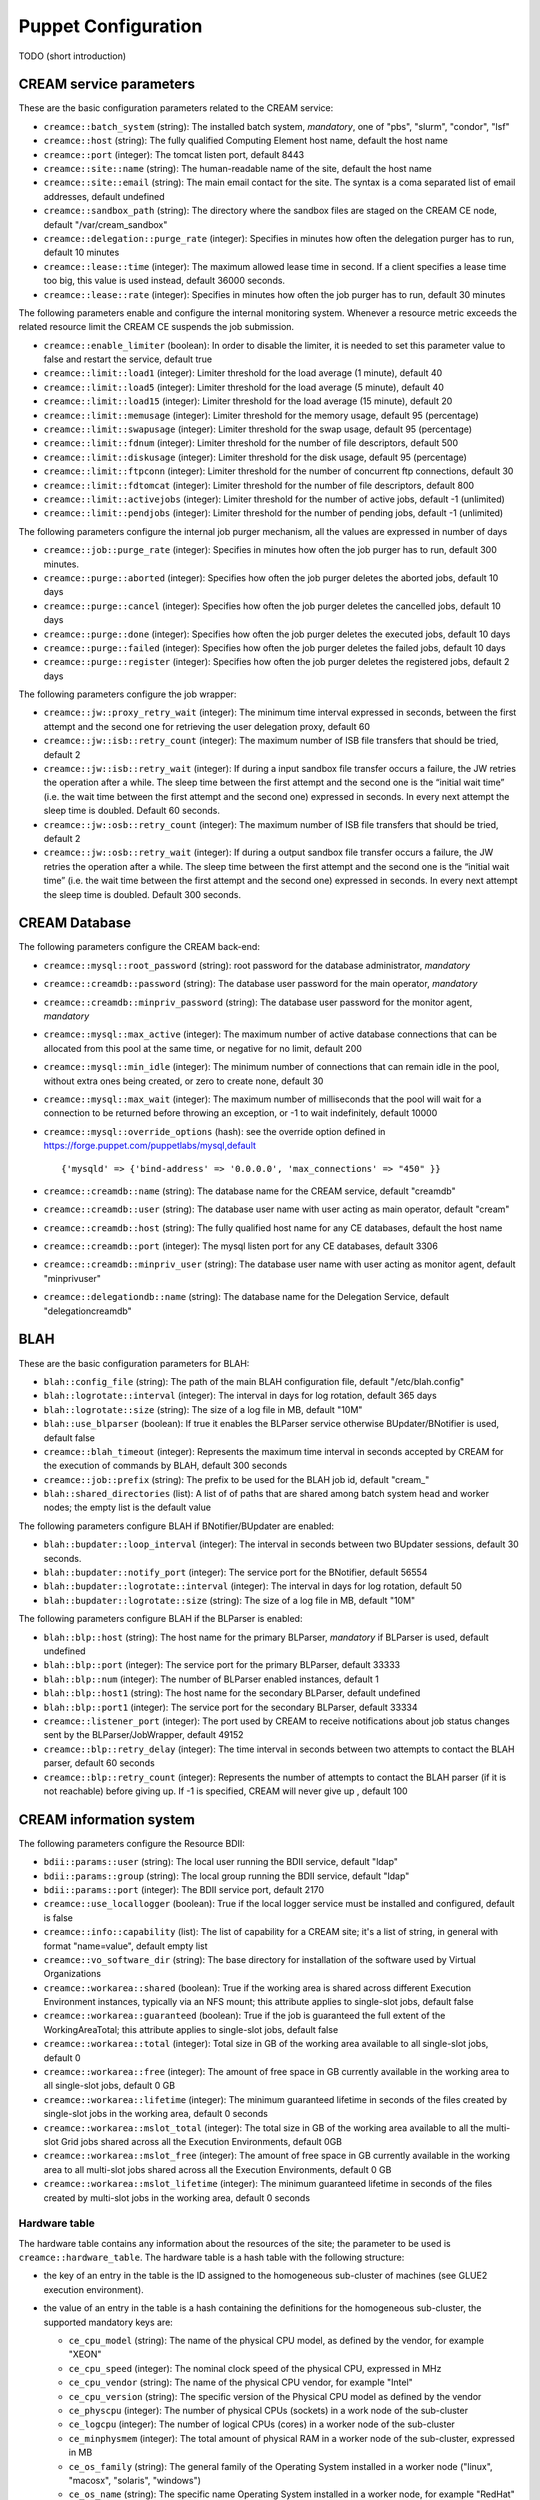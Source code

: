 Puppet Configuration
====================

TODO (short introduction)

CREAM service parameters
------------------------

These are the basic configuration parameters related to the CREAM
service:

-  ``creamce::batch_system`` (string): The installed batch system,
   *mandatory*, one of "pbs", "slurm", "condor", "lsf"

-  ``creamce::host`` (string): The fully qualified Computing Element
   host name, default the host name

-  ``creamce::port`` (integer): The tomcat listen port, default 8443

-  ``creamce::site::name`` (string): The human-readable name of the
   site, default the host name

-  ``creamce::site::email`` (string): The main email contact for the
   site. The syntax is a coma separated list of email addresses, default
   undefined

-  ``creamce::sandbox_path`` (string): The directory where the sandbox
   files are staged on the CREAM CE node, default "/var/cream\_sandbox"

-  ``creamce::delegation::purge_rate`` (integer): Specifies in minutes
   how often the delegation purger has to run, default 10 minutes

-  ``creamce::lease::time`` (integer): The maximum allowed lease time in
   second. If a client specifies a lease time too big, this value is
   used instead, default 36000 seconds.

-  ``creamce::lease::rate`` (integer): Specifies in minutes how often
   the job purger has to run, default 30 minutes

The following parameters enable and configure the internal monitoring
system. Whenever a resource metric exceeds the related resource limit
the CREAM CE suspends the job submission.

-  ``creamce::enable_limiter`` (boolean): In order to disable the
   limiter, it is needed to set this parameter value to false and
   restart the service, default true

-  ``creamce::limit::load1`` (integer): Limiter threshold for the load
   average (1 minute), default 40

-  ``creamce::limit::load5`` (integer): Limiter threshold for the load
   average (5 minute), default 40

-  ``creamce::limit::load15`` (integer): Limiter threshold for the load
   average (15 minute), default 20

-  ``creamce::limit::memusage`` (integer): Limiter threshold for the
   memory usage, default 95 (percentage)

-  ``creamce::limit::swapusage`` (integer): Limiter threshold for the
   swap usage, default 95 (percentage)

-  ``creamce::limit::fdnum`` (integer): Limiter threshold for the number
   of file descriptors, default 500

-  ``creamce::limit::diskusage`` (integer): Limiter threshold for the
   disk usage, default 95 (percentage)

-  ``creamce::limit::ftpconn`` (integer): Limiter threshold for the
   number of concurrent ftp connections, default 30

-  ``creamce::limit::fdtomcat`` (integer): Limiter threshold for the
   number of file descriptors, default 800

-  ``creamce::limit::activejobs`` (integer): Limiter threshold for the
   number of active jobs, default -1 (unlimited)

-  ``creamce::limit::pendjobs`` (integer): Limiter threshold for the
   number of pending jobs, default -1 (unlimited)

The following parameters configure the internal job purger mechanism,
all the values are expressed in number of days

-  ``creamce::job::purge_rate`` (integer): Specifies in minutes how
   often the job purger has to run, default 300 minutes.

-  ``creamce::purge::aborted`` (integer): Specifies how often the job
   purger deletes the aborted jobs, default 10 days

-  ``creamce::purge::cancel`` (integer): Specifies how often the job
   purger deletes the cancelled jobs, default 10 days

-  ``creamce::purge::done`` (integer): Specifies how often the job
   purger deletes the executed jobs, default 10 days

-  ``creamce::purge::failed`` (integer): Specifies how often the job
   purger deletes the failed jobs, default 10 days

-  ``creamce::purge::register`` (integer): Specifies how often the job
   purger deletes the registered jobs, default 2 days

The following parameters configure the job wrapper:

-  ``creamce::jw::proxy_retry_wait`` (integer): The minimum time
   interval expressed in seconds, between the first attempt and the
   second one for retrieving the user delegation proxy, default 60

-  ``creamce::jw::isb::retry_count`` (integer): The maximum number of
   ISB file transfers that should be tried, default 2

-  ``creamce::jw::isb::retry_wait`` (integer): If during a input sandbox
   file transfer occurs a failure, the JW retries the operation after a
   while. The sleep time between the first attempt and the second one is
   the “initial wait time” (i.e. the wait time between the first attempt
   and the second one) expressed in seconds. In every next attempt the
   sleep time is doubled. Default 60 seconds.

-  ``creamce::jw::osb::retry_count`` (integer): The maximum number of
   ISB file transfers that should be tried, default 2

-  ``creamce::jw::osb::retry_wait`` (integer): If during a output
   sandbox file transfer occurs a failure, the JW retries the operation
   after a while. The sleep time between the first attempt and the
   second one is the “initial wait time” (i.e. the wait time between the
   first attempt and the second one) expressed in seconds. In every next
   attempt the sleep time is doubled. Default 300 seconds.

CREAM Database
--------------

The following parameters configure the CREAM back-end:

-  ``creamce::mysql::root_password`` (string): root password for the
   database administrator, *mandatory*

-  ``creamce::creamdb::password`` (string): The database user password
   for the main operator, *mandatory*

-  ``creamce::creamdb::minpriv_password`` (string): The database user
   password for the monitor agent, *mandatory*

-  ``creamce::mysql::max_active`` (integer): The maximum number of
   active database connections that can be allocated from this pool at
   the same time, or negative for no limit, default 200

-  ``creamce::mysql::min_idle`` (integer): The minimum number of
   connections that can remain idle in the pool, without extra ones
   being created, or zero to create none, default 30

-  ``creamce::mysql::max_wait`` (integer): The maximum number of
   milliseconds that the pool will wait for a connection to be returned
   before throwing an exception, or -1 to wait indefinitely, default
   10000

-  ``creamce::mysql::override_options`` (hash): see the override option
   defined in https://forge.puppet.com/puppetlabs/mysql,default

   ::

       {'mysqld' => {'bind-address' => '0.0.0.0', 'max_connections' => "450" }}

-  ``creamce::creamdb::name`` (string): The database name for the CREAM
   service, default "creamdb"

-  ``creamce::creamdb::user`` (string): The database user name with user
   acting as main operator, default "cream"

-  ``creamce::creamdb::host`` (string): The fully qualified host name
   for any CE databases, default the host name

-  ``creamce::creamdb::port`` (integer): The mysql listen port for any
   CE databases, default 3306

-  ``creamce::creamdb::minpriv_user`` (string): The database user name
   with user acting as monitor agent, default "minprivuser"

-  ``creamce::delegationdb::name`` (string): The database name for the
   Delegation Service, default "delegationcreamdb"

BLAH
----

These are the basic configuration parameters for BLAH:

-  ``blah::config_file`` (string): The path of the main BLAH
   configuration file, default "/etc/blah.config"

-  ``blah::logrotate::interval`` (integer): The interval in days for log
   rotation, default 365 days

-  ``blah::logrotate::size`` (string): The size of a log file in MB,
   default "10M"

-  ``blah::use_blparser`` (boolean): If true it enables the BLParser
   service otherwise BUpdater/BNotifier is used, default false

-  ``creamce::blah_timeout`` (integer): Represents the maximum time
   interval in seconds accepted by CREAM for the execution of commands
   by BLAH, default 300 seconds

-  ``creamce::job::prefix`` (string): The prefix to be used for the BLAH
   job id, default "cream\_"

-  ``blah::shared_directories`` (list): A list of of paths that are
   shared among batch system head and worker nodes; the empty list is
   the default value

The following parameters configure BLAH if BNotifier/BUpdater are
enabled:

-  ``blah::bupdater::loop_interval`` (integer): The interval in seconds
   between two BUpdater sessions, default 30 seconds.

-  ``blah::bupdater::notify_port`` (integer): The service port for the
   BNotifier, default 56554

-  ``blah::bupdater::logrotate::interval`` (integer): The interval in
   days for log rotation, default 50

-  ``blah::bupdater::logrotate::size`` (string): The size of a log file
   in MB, default "10M"

The following parameters configure BLAH if the BLParser is enabled:

-  ``blah::blp::host`` (string): The host name for the primary BLParser,
   *mandatory* if BLParser is used, default undefined

-  ``blah::blp::port`` (integer): The service port for the primary
   BLParser, default 33333

-  ``blah::blp::num`` (integer): The number of BLParser enabled
   instances, default 1

-  ``blah::blp::host1`` (string): The host name for the secondary
   BLParser, default undefined

-  ``blah::blp::port1`` (integer): The service port for the secondary
   BLParser, default 33334

-  ``creamce::listener_port`` (integer): The port used by CREAM to
   receive notifications about job status changes sent by the
   BLParser/JobWrapper, default 49152

-  ``creamce::blp::retry_delay`` (integer): The time interval in seconds
   between two attempts to contact the BLAH parser, default 60 seconds

-  ``creamce::blp::retry_count`` (integer): Represents the number of
   attempts to contact the BLAH parser (if it is not reachable) before
   giving up. If -1 is specified, CREAM will never give up , default 100

CREAM information system
------------------------

The following parameters configure the Resource BDII:

-  ``bdii::params::user`` (string): The local user running the BDII
   service, default "ldap"

-  ``bdii::params::group`` (string): The local group running the BDII
   service, default "ldap"

-  ``bdii::params::port`` (integer): The BDII service port, default 2170

-  ``creamce::use_locallogger`` (boolean): True if the local logger
   service must be installed and configured, default is false

-  ``creamce::info::capability`` (list): The list of capability for a
   CREAM site; it's a list of string, in general with format
   "name=value", default empty list

-  ``creamce::vo_software_dir`` (string): The base directory for
   installation of the software used by Virtual Organizations

-  ``creamce::workarea::shared`` (boolean): True if the working area is
   shared across different Execution Environment instances, typically
   via an NFS mount; this attribute applies to single-slot jobs, default
   false

-  ``creamce::workarea::guaranteed`` (boolean): True if the job is
   guaranteed the full extent of the WorkingAreaTotal; this attribute
   applies to single-slot jobs, default false

-  ``creamce::workarea::total`` (integer): Total size in GB of the
   working area available to all single-slot jobs, default 0

-  ``creamce::workarea::free`` (integer): The amount of free space in GB
   currently available in the working area to all single-slot jobs,
   default 0 GB

-  ``creamce::workarea::lifetime`` (integer): The minimum guaranteed
   lifetime in seconds of the files created by single-slot jobs in the
   working area, default 0 seconds

-  ``creamce::workarea::mslot_total`` (integer): The total size in GB of
   the working area available to all the multi-slot Grid jobs shared
   across all the Execution Environments, default 0GB

-  ``creamce::workarea::mslot_free`` (integer): The amount of free space
   in GB currently available in the working area to all multi-slot jobs
   shared across all the Execution Environments, default 0 GB

-  ``creamce::workarea::mslot_lifetime`` (integer): The minimum
   guaranteed lifetime in seconds of the files created by multi-slot
   jobs in the working area, default 0 seconds

Hardware table
~~~~~~~~~~~~~~

The hardware table contains any information about the resources of the
site; the parameter to be used is ``creamce::hardware_table``. The
hardware table is a hash table with the following structure:

-  the key of an entry in the table is the ID assigned to the
   homogeneous sub-cluster of machines (see GLUE2 execution
   environment).

-  the value of an entry in the table is a hash containing the
   definitions for the homogeneous sub-cluster, the supported mandatory
   keys are:

   -  ``ce_cpu_model`` (string): The name of the physical CPU model, as
      defined by the vendor, for example "XEON"

   -  ``ce_cpu_speed`` (integer): The nominal clock speed of the
      physical CPU, expressed in MHz

   -  ``ce_cpu_vendor`` (string): The name of the physical CPU vendor,
      for example "Intel"

   -  ``ce_cpu_version`` (string): The specific version of the Physical
      CPU model as defined by the vendor

   -  ``ce_physcpu`` (integer): The number of physical CPUs (sockets) in
      a work node of the sub-cluster

   -  ``ce_logcpu`` (integer): The number of logical CPUs (cores) in a
      worker node of the sub-cluster

   -  ``ce_minphysmem`` (integer): The total amount of physical RAM in a
      worker node of the sub-cluster, expressed in MB

   -  ``ce_os_family`` (string): The general family of the Operating
      System installed in a worker node ("linux", "macosx", "solaris",
      "windows")

   -  ``ce_os_name`` (string): The specific name Operating System
      installed in a worker node, for example "RedHat"

   -  ``ce_os_arch`` (string): The platform type of worker node, for
      example "x86\_64"

   -  ``ce_os_release`` (string): The version of the Operating System
      installed in a worker node, as defined by the vendor, for example
      "7.0.1406"

   -  ``nodes`` (list): The list of the name of the worker nodes of the
      sub-cluster

   the supported optional keys are:

   -  ``ce_minvirtmem`` (integer): The total amount of virtual memory
      (RAM and swap space) in a worker node of the sub-cluster,
      expressed in MB

   -  ``ce_outboundip`` (boolean): True if a worker node has out-bound
      connectivity, false otherwise, default true

   -  ``ce_inboundip`` (boolean): True if a worker node has in-bound
      connectivity, false otherwise default false

   -  ``ce_runtimeenv`` (list): The list of tags associated to the
      software packages installed in the worker node, the definitions
      for a tag is listed in the software table, default empty list

   -  ``ce_benchmarks`` (hash): The hash table containing the values of
      the standard benchmarks ("specfp2000", "specint2000",
      "hep-spec06"); each key of the table corresponds to the benchmark
      name, default empty hash

   -  ``subcluster_tmpdir`` (string): The path of a temporary directory
      shared across worker nodes (see GLUE 1.3)

   -  ``subcluster_wntmdir`` (string): The path of a temporary directory
      local to each worker node (see GLUE 1.3)

Software table
~~~~~~~~~~~~~~

The software table is a hash with the following structure:

-  the key of an entry in the table is the tag assigned to the software
   installed on the machines (see GLUE2 application environment); tags
   are used as a reference (``ce_runtimeenv``) in the hardware table.

-  the value of an entry in the table is a hash containing the
   definitions for the software installed on the machines, the supported
   keys are:

   -  ``name`` (string): The name of the software installed, for example
      the package name, *mandatory*

   -  ``version`` (string): The version of the software installed,
      *mandatory*

   -  ``license`` (string): The license of the software installed,
      default unpublished

   -  ``description`` (string): The description of the software
      installed, default unpublished

Queues table
~~~~~~~~~~~~

The queue table contains definitions for local user groups; the
parameter to be declared is ``creamce::queues``. The queues table is a
hash with the following structure:

-  the key of an entry in the table is the name of the batch system
   queue/partition.

-  the value of an entry in the table is a hash table containing the
   definitions for the related queue/partition, the supported keys for
   definitions are:

   -  ``groups`` (list): The list of local groups which are allowed to
      operate the queue/partition, each group *MUST BE* defined in the
      VO table.

Storage table
~~~~~~~~~~~~~

The storage table contains any information about the set of storage
elements bound to this site. The parameter to be declared is
creamce::se\_table
, the default value is an empty hash. The storage element table is a
hash with the following structure:
``creamce::queues``. The queues table is a hash with the following
structure:

-  the key of an entry in the table is the name of the storage element
   host.

-  the value of an entry in the table is a hash table containing the
   definitions for the related storage element, the supported keys for
   definitions are:

   -  ``type`` (string): The name of the application which is installed
      in the storage element ("Storm", "DCache", etc.)

   -  ``mount_dir`` (string): The local path within the Computing
      Service which makes it possible to access files in the associated
      Storage Service (this is typically an NFS mount point)

   -  ``export_dir`` (string): The remote path in the Storage Service
      which is associated to the local path in the Computing Service
      (this is typically an NFS exported directory).

   -  ``default`` (boolean): True if the current storage element must be
      considered the primary SE, default false. Just one item in the
      storage element table can be marked as primary.

Example
~~~~~~~

::

    ---
    creamce::queues :
        long :  { groups : [ dteam, dteamprod ] }
        short : { groups : [ dteamsgm ] }

    creamce::hardware_table :
        subcluster001 : {
            ce_cpu_model : XEON,
            ce_cpu_speed : 2500,
            ce_cpu_vendor : Intel,
            ce_cpu_version : 5.1,
            ce_physcpu : 2,
            ce_logcpu : 2,
            ce_minphysmem : 2048,
            ce_minvirtmem : 4096,
            ce_os_family : "linux",
            ce_os_name : "CentOS",
            ce_os_arch : "x86_64",
            ce_os_release : "7.0.1406",
            ce_outboundip : true,
            ce_inboundip : false,
            ce_runtimeenv : [ "tomcat_6_0", "mysql_5_1" ],
            subcluster_tmpdir : /var/tmp/subcluster001,
            subcluster_wntmdir : /var/glite/subcluster001,
            ce_benchmarks : { specfp2000 : 420, specint2000 : 380, hep-spec06 : 780 },
            nodes : [ "node-01.mydomain", "node-02.mydomain", "node-03.mydomain" ]
            # Experimental support to GPUs
            accelerators : {
                acc_device_001 : {
                    type : GPU,
                    log_acc : 4,
                    phys_acc : 2,
                    vendor : NVidia,
                    model : "Tesla k80",
                    version : 4.0,
                    clock_speed : 3000,
                    memory : 4000 
                }
            }
        }

    creamce::software_table :
        tomcat_6_0 : {
            name : "tomcat",
            version : "6.0.24",
            license : "ASL 2.0",
            description : "Tomcat is the servlet container" 
        }
        mysql_5_1 : {
            name : "mysql",
            version : "5.1.73",
            license : "GPLv2 with exceptions",
            description : "MySQL is a multi-user, multi-threaded SQL database server" 
        }

    creamce::vo_software_dir : /afs

    creamce::se_table :
        storage.pd.infn.it : { mount_dir : "/data/mount", export_dir : "/storage/export",
                               type : Storm, default : true }
        cloud.pd.infn.it : { mount_dir : "/data/mount", export_dir : "/storage/export",
                             type : Dcache }

CREAM security and accounting
-----------------------------

The following parameters configure the security layer and the pool
account system:

-  ``creamce::host_certificate`` (string): The complete path of the
   installed host certificate, default /etc/grid-security/hostcert.pem

-  ``creamce::host_private_key`` (string): The complete path of the
   installed host key, default /etc/grid-security/hostkey.pem

-  ``creamce::voms_dir`` (string): The location for the deployment of VO
   description files (LSC), default /etc/grid-security/vomsdir

-  ``creamce::gridmap_dir`` (string): The location for the pool account
   files, default /etc/grid-security/gridmapdir

-  ``creamce::gridmap_file`` (string): The location of the pool account
   description file, default /etc/grid-security/grid-mapfile

-  ``creamce::gridmap_extras`` (list): The list of custom entry for the
   pool account description file, default empty list

-  ``creamce::gridmap_cron_sched`` (string): The cron time parameters
   for the pool account cleaner, default "5 \* \* \* \*"

-  ``creamce::groupmap_file`` (string): The path of the groupmap file,
   default /etc/grid-security/groupmapfile

-  ``creamce::crl_update_time`` (integer): The CRL refresh time in
   seconds, default 3600 seconds

-  ``creamce::ban_list_file`` (string): The path of the ban list file,
   if gJAF/LCMAPS is used, default /etc/lcas/ban\_users.db

-  ``creamce::ban_list`` (list): The list of banned users, each item is
   a Distinguished Name in old openssl format. If not defined the list
   is not managed by puppet.

-  ``creamce::use_argus`` (boolean): True if Argus authorization
   framework must be used, false if gJAF must be used, default true

-  ``creamce::argus::service`` (string): The argus PEPd service host
   name, ``mandatory`` if ``creamce::use_argus`` is set to true

-  ``creamce::argus::port`` (integer): The Argus PEPd service port,
   default 8154

-  ``creamce::argus::timeout`` (integer): The connection timeout in
   seconds for the connection to the Argus PEPd server, default 30
   seconds

-  ``creamce::argus::resourceid`` (string): The ID of the CREAM service
   to be registered in Argus, default
   ``https://{ce_host}:{ce_port}/cream``

-  ``creamce::admin::list`` (list): The list of service administators
   Distinguished Name, default empty list

-  ``creamce::admin::list_file`` (string): The path of the file
   containing the service administrators list, default
   /etc/grid-security/admin-list

-  ``creamce::default_pool_size`` (integer): The default number of users
   in a pool account, used if ``pool_size`` is not define for a VO
   group, default 100

VO table
~~~~~~~~

The VO table contains any information related to pool accounts, groups
and VO data. The parameter to be declared is ``creamce::vo_table``, the
default value is an empty hash. The VO table is a hash, the key of an
entry in the table is the name or ID of the virtual organization, the
corresponding value is a hash table containing the definitions for the
virtual organization,the supported keys for definitions are:

-  ``servers`` (list): The list of configuration details for the VOMS
   servers. Each item in the list is a hash; the parameter and any
   supported keys of a contained hash are ``mandatory``. The supported
   keys are:

   -  ``server`` (string): The VOMS server FQDN

   -  ``port`` (integer): The VOMS server port

   -  ``dn`` (string): The distinguished name of the VOMS server, as
      declared in the VOMS service certificate

   -  ``ca_dn`` (string): The distinguished name of the issuer of the
      VOMS service certificate

-  ``groups`` (hash): The list of local groups and associated FQANs, the
   parameter is ``mandatory``, each key of the hash is the group name,
   each value is a hash with the following keys:

   -  ``gid`` (string): The unix group id, ``mandatory``

   -  ``fqan`` (list): The list of VOMS Fully Qualified Attribute Name,
      ``mandatory``

   -  ``pub_admin`` (boolean): True if the group is the defined
      administrator group, default false, just one administrator group
      is supported

-  ``users`` (hash): The description of pool accounts or a static users,
   the parameter is ``mandatory``, each key of the hash is the pool
   account prefix or the user name for a static user, each value is a
   hash with the following keys:

   -  ``name_pattern`` (list): The pattern used to create the user name
      of the pool account, the variables used for the substitutions are
      ``prefix``, the pool account prefix, and ``index``, a consecutive
      index described below; the expression is explained in the ruby
      `guide <https://ruby-doc.org/core-2.2.0/Kernel.html#method-i-sprintf>`__,
      default value is

      ::

          %<prefix>s%03<index>d

   -  ``fqan`` (list): The list of VOMS Fully Qualified Attribute Name
      associated with the user of the pool account. The first element of
      the list is considered the primary FQAN and it is used to
      calculate the primary group of the user; the other FQANs are used
      to calculate the secondary groups. The mapping between FQANs and
      groups refers to the ``groups`` hash for the given VO. For further
      details about the mapping algorithm refer to the authorization
      `guide <https://twiki.cern.ch/twiki/bin/view/EGEE/AuthZOH#Account_and_Group_Mapping>`__.
      The parameter is ``mandatory``

   -  ``accounts`` (list): The list of SLURM accounts associated with
      this set of users, the parameter is ``mandatory`` if
      ``slurm::config_accounting`` is set to true

   A pool account can be defined in two different ways. If the user IDs
   are consecutive the parameters required are:

   -  ``first_uid`` (integer): The initial number for the unix user id
      of the pool account, the other ids are obtained incrementally with
      step equals to 1

   -  ``pool_size`` (integer): The number of user in the current pool
      account, the default value is global definition contained into
      ``creamce::default_pool_size``. If the value for the pool size is
      equal to zero the current definition must be considered for a
      static user.

   If the user IDs are not consecutive their values must be specified
   with the parameter:

   -  ``uid_list`` (list): The list of user ID; the pool account size is
      equal to the number of elements of the list.

   In any case the user name is created using the pattern specified by
   the parameter ``name_pattern`` where the index ranges from 1 to the
   pool account size (included). It is possible to shift the range of
   the indexes using the parameter ``creamce::username_offset``.

-  ``vo_app_dir`` (\_string\_): The path of a shared directory available
   for application data for the current Virtual Organization, as
   describe by Info.ApplicationDir in GLUE 1.3.

-  ``vo_default_se`` (string): The default Storage Element associated
   with the current Virtual Organization. It must be one of the key of
   the storage element table

Example
~~~~~~~

::

    ---
    creamce::use_argus :                 false
    creamce::default_pool_size :         10
    creamce::username_offset :           1

    creamce::vo_table :
        dteam : { 
            vo_app_dir : /afs/dteam, 
            vo_default_se : storage.pd.infn.it,
            servers : [
                          {
                              server : voms.hellasgrid.gr,
                              port : 15004,
                              dn : /C=GR/O=HellasGrid/OU=hellasgrid.gr/CN=voms.hellasgrid.gr,
                              ca_dn : "/C=GR/O=HellasGrid/OU=Certification Authorities/CN=HellasGrid CA 2016"
                          },
                          {
                              server : voms2.hellasgrid.gr,
                              port : 15004,
                              dn : /C=GR/O=HellasGrid/OU=hellasgrid.gr/CN=voms2.hellasgrid.gr,
                              ca_dn : "/C=GR/O=HellasGrid/OU=Certification Authorities/CN=HellasGrid CA 2016"
                          }
            ],
            groups : {
                dteam : { fqan : [ "/dteam" ], gid : 9000 },
                dteamsgm : { fqan : [ "/dteam/sgm/ROLE=developer" ], gid : 9001, pub_admin : true },
                dteamprod : { fqan : [ "/dteam/prod/ROLE=developer" ], gid : 9002 }
            },
            users : {
                dteamusr : { first_uid : 6000, fqan : [ "/dteam" ], 
                             name_pattern : "%<prefix>s%03%<index>d" },
                dteamsgmusr : { first_uid : 6100, fqan : [ "/dteam/sgm/ROLE=developer", "/dteam" ],
                                pool_size : 5, name_pattern : "%<prefix>s%02<index>d" },
                dteamprodusr : { fqan : [ "/dteam/prod/ROLE=developer", "/dteam" ],
                                 name_pattern : "%<prefix>s%02<index>d",
                                 uid_list  : [ 6200, 6202, 6204, 6206, 6208 ] }
            }
        }

CREAM with TORQUE
-----------------

The TORQUE cluster must be install before the deployment of CREAM,
there's no support in the CREAM CE puppet module for the deployment of
TORQUE. Nevertheless the module may be used to configure the TORQUE
client on CREAM CE node if and only if the node is different from the
TORQUE server node. The YAML parameter which enables the TORQUE client
configuration is ``torque::config::client``, if it is set to false the
configuration is disabled, the default value is true. The CREAM CE
puppet module can create queues and pool accounts in TORQUE, the YAML
parameter is ``torque::config::pool``, if it is set to false the feature
is disabled, the default value is true.

Other configuration parameters for TORQUE are:

-  ``torque::host`` (string): The TORQUE server host name, default value
   is the host name.

-  ``torque::multiple_staging`` (boolean): The BLAH parameter for
   multiple staging, default false

-  ``torque::tracejob_logs`` (integer): The BLAH parameter for tracejob,
   default 2

-  ``munge::key_path`` (string): The location of the munge key. If
   TORQUE client configuration is enabled the path is used to retrieve
   the manually installed key; ``mandatory`` if
   ``torque::config::client`` is set to true.

CREAM with SLURM
----------------

The SLURM cluster must be install before the deployment of CREAM,
there's no support in the CREAM CE puppet module for the deployment of
SLURM. The module provides an experimental feature for configuring SLURM
users and accounts if the accounting is enabled in SLURM. The YAML
parameter which enables the experimental feature is
``slurm::config_accounting``, the default value is false. If it is set
to true each user of the pool account is replicated in the SLURM
accounting system. The list of SLURM accounts associated to the new user
is specified by the parameter ``accounts`` of the ``users`` definition
of the VO table.

CREAM with HTCondor
-------------------

The HTCondor cluster must be install before the deployment of CREAM,
there's no support in the CREAM CE puppet module for the deployment of
HTCondor.

Experimental features
---------------------

The features described in this section are subject to frequent changes
and must be considered unstable. Use them at your own risk.

GPU support configuration
~~~~~~~~~~~~~~~~~~~~~~~~~

The GPU support in the information system (BDII) can be enabled with the
configuration parameter ``creamce::info::glue21_draft``\ (boolean), the
default value is false. The GPU resources must be described in the
hardware table, inserting in the related sub-cluster hashes the
following parameter:

-  ``accelerators`` (\_hash\_): The hash table containing the
   definitions for any accelerator device mounted in the sub-cluster.
   Each item in the table is a key-value couple. The key is the
   accelerator ID of the device and the value consists on a hash table
   with the following mandatory definitions:

   -  ``type`` (string): The type of the device (GPU, MIC, FPGA)

   -  ``log_acc`` (integer): The number of logical accelerator unit in
      the sub-cluster

   -  ``phys_acc`` (integer): The number of physical accelerator device
      (cards) in the subcluster

   -  ``vendor`` (string): The vendor ID

   -  ``model`` (string): The model of the device

   -  ``version`` (string): The version of the device

   -  ``clock_speed`` (integer): The clock speed of the device in MHz

   -  ``memory`` (integer): The amount of memory in the device in MByte
